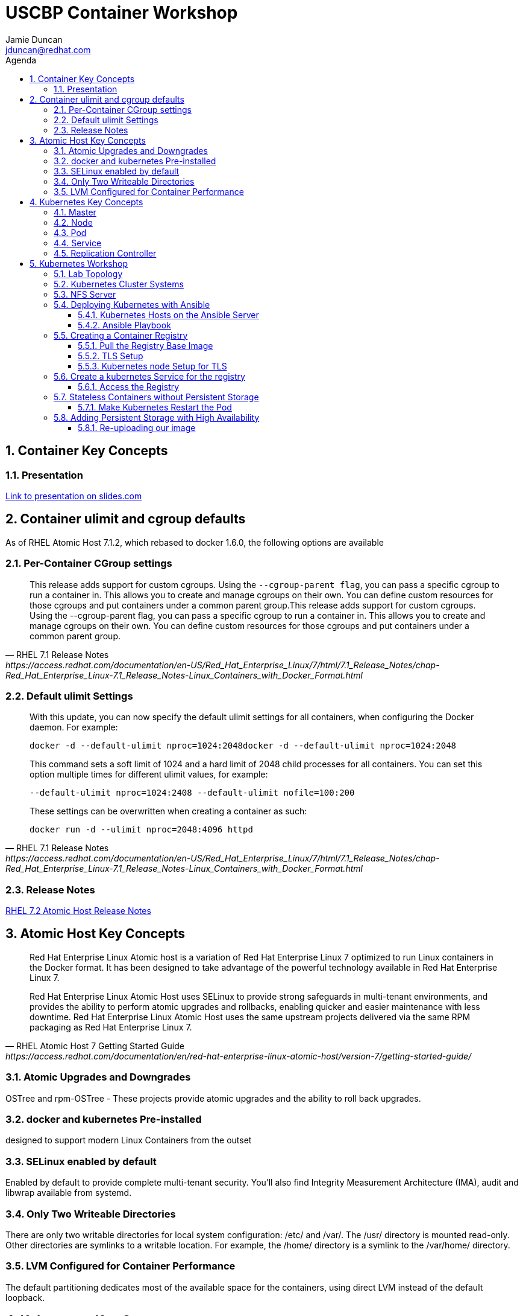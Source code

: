 :toc: left
:icons:
:iconsdir: http://people.redhat.com/~jduncan/images/icons
:imagesdir: http://people.redhat.com/~jduncan/images
:toc-title: Agenda
:toclevels: 3
:sectnums:
:source-highlighter: prettify
:docinfo1:

= USCBP Container Workshop
Jamie Duncan <jduncan@redhat.com>

== Container Key Concepts

=== Presentation

link:http://redhat.slides.com/jduncan/uscbp-201602/fullscreen[Link to presentation on slides.com]

== Container ulimit and cgroup defaults

As of RHEL Atomic Host 7.1.2, which rebased to docker 1.6.0, the following options are available

=== Per-Container CGroup settings

[quote,RHEL 7.1 Release Notes,https://access.redhat.com/documentation/en-US/Red_Hat_Enterprise_Linux/7/html/7.1_Release_Notes/chap-Red_Hat_Enterprise_Linux-7.1_Release_Notes-Linux_Containers_with_Docker_Format.html]
____
This release adds support for custom cgroups. Using the `--cgroup-parent flag`, you can pass a specific cgroup to run a container in. This allows you to create and manage cgroups on their own. You can define custom resources for those cgroups and put containers under a common parent group.This release adds support for custom cgroups. Using the --cgroup-parent flag, you can pass a specific cgroup to run a container in. This allows you to create and manage cgroups on their own. You can define custom resources for those cgroups and put containers under a common parent group.
____

=== Default ulimit Settings

[quote,RHEL 7.1 Release Notes,https://access.redhat.com/documentation/en-US/Red_Hat_Enterprise_Linux/7/html/7.1_Release_Notes/chap-Red_Hat_Enterprise_Linux-7.1_Release_Notes-Linux_Containers_with_Docker_Format.html]
____
With this update, you can now specify the default ulimit settings for all containers, when configuring the Docker daemon. For example:

`docker -d --default-ulimit nproc=1024:2048docker -d --default-ulimit nproc=1024:2048`

This command sets a soft limit of 1024 and a hard limit of 2048 child processes for all containers. You can set this option multiple times for different ulimit values, for example:

`--default-ulimit nproc=1024:2408 --default-ulimit nofile=100:200`

These settings can be overwritten when creating a container as such:

`docker run -d --ulimit nproc=2048:4096 httpd`
____

=== Release Notes

link:https://access.redhat.com/documentation/en-US/Red_Hat_Enterprise_Linux/7/html/7.2_Release_Notes/atomic_host_and_containers.html[RHEL 7.2 Atomic Host Release Notes]

== Atomic Host Key Concepts

[quote,RHEL Atomic Host 7 Getting Started Guide,https://access.redhat.com/documentation/en/red-hat-enterprise-linux-atomic-host/version-7/getting-started-guide/ ]
____
Red Hat Enterprise Linux Atomic host is a variation of Red Hat Enterprise Linux 7 optimized to run Linux containers in the Docker format. It has been designed to take advantage of the powerful technology available in Red Hat Enterprise Linux 7.

Red Hat Enterprise Linux Atomic Host uses SELinux to provide strong safeguards in multi-tenant environments, and provides the ability to perform atomic upgrades and rollbacks, enabling quicker and easier maintenance with less downtime. Red Hat Enterprise Linux Atomic Host uses the same upstream projects delivered via the same RPM packaging as Red Hat Enterprise Linux 7.
____

=== Atomic Upgrades and Downgrades

OSTree and rpm-OSTree - These projects provide atomic upgrades and the ability to roll back upgrades.

=== docker and kubernetes Pre-installed

designed to support modern Linux Containers from the outset

=== SELinux enabled by default

Enabled by default to provide complete multi-tenant security. You’ll also find Integrity Measurement Architecture (IMA), audit and libwrap available from systemd.

=== Only Two Writeable Directories

There are only two writable directories for local system configuration: /etc/ and /var/. The /usr/ directory is mounted read-only. Other directories are symlinks to a writable location. For example, the /home/ directory is a symlink to the /var/home/ directory.

=== LVM Configured for Container Performance

The default partitioning dedicates most of the available space for the containers, using direct LVM instead of the default loopback.

== Kubernetes Key Concepts

=== Master

The kubernetes master is the server that runs link:https://coreos.com/etcd/[etcd] and the kubernetes scheduler, manager, and api services.

While the master can also run docker and house pods, in a production environment it not the norm.

=== Node

A kubernetes node runs docker, along with the kubelet and kube-proxy services.

The nodes are where the actual work is done.

=== Pod

A pod is the basic unit that Kubernetes deals with. Containers themselves are not assigned to hosts. Instead, closely related containers are grouped together in a pod. A pod generally represents one or more containers that should be controlled as a single "application".

=== Service

A service is a unit that acts as a basic load balancer and ambassador for other containers.

This allows you to deploy a service unit that is aware of all of the backend containers to pass traffic to. External applications only need to worry about a single access point, but benefit from a scalable backend or at least a backend that can be swapped out when necessary.

=== Replication Controller

A replication controller is a framework for defining pods that are meant to be horizontally scaled. The work unit is, in essence, a nested unit. A template is provided, which is basically a complete pod definition. This is wrapped with additional details about the replication work that should be done.

== Kubernetes Workshop

=== Lab Topology
We will be using 3 kvm virtual machines on my laptop for today's demonstrations.

[.striped]
|===
|Server Name|IP|Notes|CPUS|RAM|Disk

|laptop|192.168.122.1|Ansible Server/Hypervisor/NFS Server|8 Cores|16GB|256GB SSD

|kube0.example.com|192.168.122.210|Kubernetes Master|2 VCPU|4GB|40GB

|kube1.example.com|192.168.122.211|Kubernetes Node|2 VCPUs|4GB|40GB

|kube2.example.com|192.168.122.212|Kubernetes Node|2 VCPUs|4GB|40GB

|===

=== Kubernetes Cluster Systems

All three nodes are RHEL Atomic Hosts, registered and updated with the latest release of the Operating System.

[source,bash]
.register each node
----
-bash-4.2# subscription-manager register --auto-attach --username=rhn-support-jduncan
----

[source,bash]
.update each node to the latest available RHEL Atomic Image
----
-bash-4.2# atomic host upgrade
Updating from: rhel-atomic-host-ostree:rhel-atomic-host/7/x86_64/standard
...
----

[source,bash]
.reboot each node to boot into the new image
----
-bash-4.2# systemctl reboot
----

=== NFS Server

In this demo, my laptop will be acting as a simple NFS server for the containers to use for persistent and shared storage

[source,bash]
. nfs exports for demo
----
~$ showmount -e 192.168.122.1
Export list for 192.168.122.1:
/var/registry-data 192.168.122.0/24
/var/certs         192.168.122.0/24
----

=== Deploying Kubernetes with Ansible

The Atomic Host default configuration is designed to run as a single-node kubernetes master/node. To cluster them together we alter a few files on each host. This will be done with an Ansible Playbook for our demonstration. This playbook is far from optimized. It has been created with a very simple, linear structure so new users can more easily see how it is doing work. They can then take that knowledge and improve on the initial design like introducing roles, making the playbook handle an arbitrary number of nodes, including provisioning setup, etc.

`dnf install ansible` was the only requirement on the ansible server.

==== Kubernetes Hosts on the Ansible Server

[source,bash]
.edit or create /etc/ansible/hosts on your Ansible Server
----
[kube-masters]
kube0.example.com

[kube-nodes]
kube1.example.com
kube2.example.com
----

[source,bash]
.ensure these hostnames are either controlled by DNS or are in /etc/hosts for your Ansible server
----
~$ cat /etc/hosts
127.0.0.1		localhost.localdomain localhost
::1		localhost6.localdomain6 localhost6
...
192.168.122.210	kube0.example.com
192.168.122.211	kube1.example.com
192.168.122.212	kube2.example.com
----

==== Ansible Playbook

The Ansible Playbooks, along with this Agenda in raw asciidoc, are available on link:https://github.com/jduncan-rva/containers_demo[GitHub] for continued exploration.

[source,bash]
.deploy our playbook.
----
~$ ansible-playbook kube_3_node_demo.yaml
----

This will take a few minutes and produce a LOT of STDOUT. In the end, green and yellow is good, and red is bad. Any errors should be straight-forward.

[IMPORTANT]
Make sure each host is reachable via ssh-key from the Ansible server before attempting a deployment.

=== Creating a Container Registry

[IMPORTANT]
Atomic Enterprise Platform, as well as OpenShift Enterprise, have an integrated Secure Registry component. Satellite 6 can also act as a container registry and integrate into workflows. For this demo we will be using a simple upstream registry from Docker Hub.

==== Pull the Registry Base Image

[source,bash]
----
-bash-4.2# docker pull registry:2 on each node
...
Status: Downloaded newer image for docker.io/registry:2
----

[TIP]
If you do not do this now, your deploys will still work. Kubernetes will just tell docker to pull the image as needed on the nodes as it creates the pods. This 'priming the pump' will just save time and a little confusion down the road.

==== TLS Setup

For the docker-registry application, if you want to move containers from one host to another, you have to use TLS. This requires a little set up on the kubernetes nodes as well as my laptop (if I want to push images from there as well). For this example, we'll be using a self-signed certificate.

[source,bash]
.create a self-signed certificate on your system
----
~$ mkdir -p certs && openssl req \
  -newkey rsa:4096 -nodes -sha256 -keyout certs/domain.key \
  -x509 -days 365 -out certs/domain.crtmkdir -p certs && openssl req \
  -newkey rsa:4096 -nodes -sha256 -keyout certs/domain.key \
  -x509 -days 365 -out certs/domain.crt
----

[source,bash]
.copy the certificate into /etc/docker/certs.d/kube1.example.com:5000/ca.crt on each host that will use this registry
----
$ sudo mkdir -p /etc/docker/certs.d/kube1.example.com:5000
$ cp ~/certs/domain.crt /etc/docker/certs.d/kube1.example.com:5000/ca.crt
----

[source,bash]
.restart the docker service so it will recognize the new certificate on each host that will use the registry
----
$ sudo systemctl restart docker.service
----

==== Kubernetes node Setup for TLS

For this example we are going to use /var/certs on each host to present the certificates to the docker registry container. This could also be used with NFS, iSCSI or other solutions, but this is the most straightforward for this example.

This deploy work has already been done by our Ansible playbook.

=== Create a kubernetes Service for the registry

[source,bash]
.create registry-service.yaml on the master
----
apiVersion: v1
kind: Service
metadata:
  labels:
    name: registry
  name: registry-service
  namespace: default
spec:
  sessionAffinity: ClientIP
  type: NodePort
  ports:
  - name: web-registry
    protocol: TCP
    port: 5000
    targetPort: 5000
  selector:
    name: registry
  deprecatedPublicIPs:
  - 192.168.122.211
----

[IMPORTANT]
.NFS and the docker-registry image
====
There is a bug in how docker-registry handles nfs writes when multiple containers are in play. There are some mount options for the NFS server
[source,bash]
----
/var/certs	192.168.122.0/24(rw,sync,no_root_squash,no_wdelay)
/var/registry-data 192.168.122.0/24(rw,sync,no_root_squash,no_wdelay)
----

and the sessionAffinity option for the service definition above to help mitigate this. However, it is not fool-proof. There is still some debate (the issue deals with how the registry code confirms that a layer has been written and client side caching in NFS makes this harder) but it may be affected by iSCSI as well.
====

[source,bash]
.create the registry service
----
-bash-4.2# kubectl create -f regsitry-service.yaml
services/registry-service
----

[source,bash]
.confirm it was created
----
-bash-4.2# kubectl get services
NAME               LABELS                                    SELECTOR        IP(S)           PORT(S)
kubernetes         component=apiserver,provider=kubernetes   <none>          10.254.0.1      443/TCP
registry-service   name=registry                             name=registry   10.254.144.95   5000/TCP
----

[source,bash]
.create registry-controller.yaml
----
kind: ReplicationController
apiVersion: v1
metadata:
  name: registry-rc
  labels:
    name: registry-rc
spec:
  replicas: 1
  selector:
    name: registry
  template:
    metadata:
      labels:
        name: registry
    spec:
      containers:
      - name: registry
        image: docker.io/registry:2
        volumeMounts:
        - mountPath: "/var/certs:z" # <1>
          name: certdir
        env:
          - name: REGISTRY_HTTP_TLS_CERTIFICATE
            value: /var/certs/domain.crt
          - name: REGISTRY_HTTP_TLS_KEY
            value: /var/certs/domain.key
        ports:
          - name: reg-port
            containerPort: 5000
      volumes:
        - name: certdir
          hostPath:
            path: "/var/certs"
----
<1> The :z flag handles all of the SELinux magic between the host and the container

[source,bash]
.create the registry replication controller
----
-bash-4.2# kubectl create -f registry-controller.yaml
----

[source,bash]
.confirm the rc and pod has been created
----
-bash-4.2# kubectl get rc
CONTROLLER            CONTAINER(S)   IMAGE(S)     SELECTOR        REPLICAS
registry-controller   registry       registry:2   name=registry   1
-bash-4.2# kubectl get pods
NAME                        READY     STATUS    RESTARTS   AGE
registry-controller-m4wwq   1/1       Running   0          4m
----

[TIP]
In the provided playbook, if you set `provision_demo` to `true` ansible will create the demo service and replication controller we just did above. If you additionally set `provision_with_nfs` to `true` it will set up the replication controller with nfs mounts from the nfs server for the TLS certificate and as shared storage for the docker registry.

==== Access the Registry

At this point, we should be able to push an image into our registry from any host that has the CA's certificate installed

[source,bash]
.push an image into our new registry
----
~$ sudo docker tag docker.io/jeduncan/soscleaner kube1.example.com:5000/soscleaner
~$ sudo docker push kube1.example.com:5000/soscleaner
----

[source,bash]
.confirm that we have pushed the image up
----
~$ curl --insecure https://kube1.example.com:5000/v2/_catalog
{"repositories":["soscleaner"]}
----

=== Stateless Containers without Persistent Storage

What happens if you replace the pod for any reason with this configuration?

==== Make Kubernetes Restart the Pod

[source,bash]
.find the current container
----
-bash-4.2# docker ps
CONTAINER ID        IMAGE                                  COMMAND                  CREATED              STATUS              PORTS               NAMES
2b2672902ded        docker.io/registry:2                   "/bin/registry /etc/d"   10 seconds ago       Up 8 seconds                            k8s_registry.aa845cc4_registry-rc-8612o_default_b12a6f88-d03d-11e5-81d9-525400a7840e_3787984f
92436e44ef56        gcr.io/google_containers/pause:0.8.0   "/pause"                 About a minute ago   Up About a minute                       k8s_POD.64debde_registry-rc-8612o_default_b12a6f88-d03d-11e5-81d9-525400a7840e_ccaeb605
----

[source,bash]
.remove the current container
-bash-4.2# docker rm -f 2b2672902ded
2b2672902ded
----

[source,bash]
.confirm that a new container was created for the pod
----
-bash-4.2# docker ps
CONTAINER ID        IMAGE                                  COMMAND                  CREATED              STATUS              PORTS               NAMES
15474080fcc8        docker.io/registry:2                   "/bin/registry /etc/d"   About a minute ago   Up About a minute                       k8s_registry.aa845cc4_registry-rc-8612o_default_b12a6f88-d03d-11e5-81d9-525400a7840e_7317d54a
92436e44ef56        gcr.io/google_containers/pause:0.8.0   "/pause"                 3 minutes ago        Up 3 minutes                            k8s_POD.64debde_registry-rc-8612o_default_b12a6f88-d03d-11e5-81d9-525400a7840e_ccaeb605
----

[source,bash]
.look for our uploaded container image again
----
~$ curl --insecure https://kube1.example.com:5000/v2/_catalog
{"repositories":[]}
----

Uh-Oh...

=== Adding Persistent Storage with High Availability

Like we just saw, containers are considered 'ephemeral'. When a container is replaced for any reason, it is replaced, not recovered.

[TIP]
The data is (necessarily) gone. The ephemeral filesystem is still on the host(s) it was running on before it was removed/stopped responding/$whatever. So you can run diagnostics and run forensics. But building that into your workflow is not the goal here.

To provide persistent storage, we will create a new replication controller that uses NFS for container registry storage.

[source,bash]
. our new controller
----
kind: ReplicationController
apiVersion: v1
metadata:
  name: registry-rc
  labels:
    name: registry-rc
spec:
  replicas: 2
  selector:
    name: registry
  template:
    metadata:
      labels:
        name: registry
    spec:
      containers:
      - name: registry
        image: docker.io/registry:2
        volumeMounts:
        - mountPath: "/var/certs"
          name: certdir
        - mountPath: "/var/lib/registry/docker"
          name: registrydir
        env:
          - name: REGISTRY_HTTP_TLS_CERTIFICATE
            value: /var/certs/domain.crt
          - name: REGISTRY_HTTP_TLS_KEY
            value: /var/certs/domain.key
        ports:
          - name: reg-port
            containerPort: 5000
      volumes:
        - name: certdir
          nfs:
            path: "/var/certs"
            server: 192.168.122.1
            readOnly: True
        - name: registrydir
          nfs:
            path: "/var/registry-data"
            server: 192.168.122.1
----

[source,bash]
.we remove the old replication controller
----
-bash-4.2# kubectl delete rc registry-rc
----

[source,bash]
.and create our new one with our nfs-based config
----
-bash-4.2# kubectl create -f registry-controller-nfs.yaml
----

[source,bash]
.confirm our new rc is created
----
-bash-4.2# kubectl get pods
NAME                READY     STATUS    RESTARTS   AGE
registry-rc-13zln   1/1       Running   0          39s
----

==== Re-uploading our image

[source,bash]
.we upload our container image ... again
----
~$ sudo docker push kube1.example.com:5000/soscleaner
The push refers to a repository [kube1.example.com:5000/soscleaner] (len: 1)
...
latest: digest: sha256:00fc342d4a42352d2349045f144555f0e0ed30c81d8e27ada1af5c71238e02d1 size: 15829
----

[source,bash]
.blow away our container again
----
-bash-4.2# kubectl delete rc registry-rc
replicationcontrollers/registry-rc
----

[source,bash]
.confirm there are no pods up and running
----
-bash-4.2# kubectl get pods
NAME      READY     STATUS    RESTARTS   AGE
----

[source,bash]
.re-create our nfs replication controller
----
-bash-4.2# kubectl create -f registry-controller-nfs.yaml
replicationcontrollers/registry-rc
----

[source,bash]
.confirm that it is up and running
----
-bash-4.2# kubectl get pods
NAME                READY     STATUS    RESTARTS   AGE
registry-rc-f21ku   1/1       Running   0          45s
----

[source,bash]
.look to see if we still have our container image available
----
jduncan@dhcp-192-168-1-140 uscbp_containers$ curl --insecure https://kube1.example.com:5000/v2/_catalog
{"repositories":["soscleaner"]}
----

[source,bash]
.pull it down to another host
----
-bash-4.2# docker pull kube1.example.com:5000/soscleaner
Using default tag: latest
Trying to pull repository kube1.example.com:5000/soscleaner ... latest: Pulling from soscleaner
00a0c78eeb6d: Pull complete
834629358fe2: Pull complete
052ba2d31c49: Pull complete
c89867de8092: Pull complete
361b059cb076: Pull complete
c4c9372b59a3: Pull complete
84587fefdc90: Pull complete
e98320e5d16a: Pull complete
511136ea3c5a: Already exists
Digest: sha256:00fc342d4a42352d2349045f144555f0e0ed30c81d8e27ada1af5c71238e02d1
Status: Downloaded newer image for kube1.example.com:5000/soscleaner:latest

-bash-4.2# docker images
REPOSITORY                          TAG                 IMAGE ID            CREATED             VIRTUAL SIZE
docker.io/registry                  2                   cc4e7e4415c5        6 days ago          165.6 MB
kube1.example.com:5000/soscleaner   latest              e98320e5d16a        10 months ago       256.6 MB
gcr.io/google_containers/pause      0.8.0               2c40b0526b63        10 months ago       241.7 kB
----
